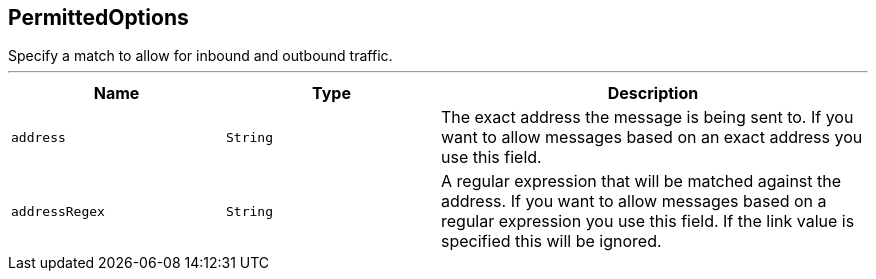 == PermittedOptions

++++
 Specify a match to allow for inbound and outbound traffic.
++++
'''

[cols=">25%,^25%,50%"]
[frame="topbot"]
|===
^|Name | Type ^| Description

|[[address]]`address`
|`String`
|+++
The exact address the message is being sent to. If you want to allow messages based on
 an exact address you use this field.+++

|[[addressRegex]]`addressRegex`
|`String`
|+++
A regular expression that will be matched against the address. If you want to allow messages
 based on a regular expression you use this field. If the link value is specified
 this will be ignored.+++
|===
